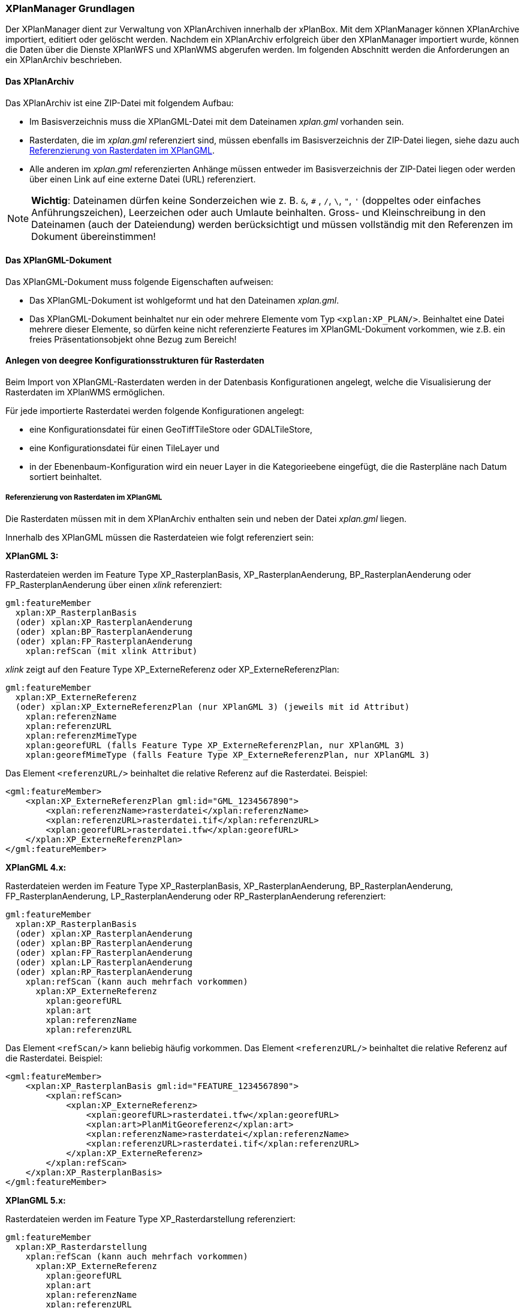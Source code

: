 [[xplanmanager-grundlagen]]
=== XPlanManager Grundlagen

Der XPlanManager dient zur Verwaltung von XPlanArchiven innerhalb der xPlanBox. Mit
dem XPlanManager können XPlanArchive importiert, editiert oder gelöscht werden.
Nachdem ein XPlanArchiv erfolgreich über den XPlanManager importiert wurde, können die Daten über die Dienste
XPlanWFS und XPlanWMS abgerufen werden. Im folgenden Abschnitt werden die Anforderungen an ein XPlanArchiv beschrieben.

[[xplanarchiv]]
==== Das XPlanArchiv

Das XPlanArchiv ist eine ZIP-Datei mit folgendem Aufbau:

 * Im Basisverzeichnis muss die XPlanGML-Datei mit dem Dateinamen __xplan.gml__ vorhanden sein.
 * Rasterdaten, die im __xplan.gml__ referenziert sind, müssen ebenfalls im Basisverzeichnis der ZIP-Datei liegen, siehe dazu auch <<referenzierung-von-rasterdaten-im-xplangml>>.
 * Alle anderen im __xplan.gml__ referenzierten Anhänge müssen entweder im Basisverzeichnis der ZIP-Datei liegen oder werden über einen Link auf eine externe Datei (URL) referenziert.

NOTE: *Wichtig*: Dateinamen dürfen keine Sonderzeichen wie z. B. `&`, `#` , `/`, `\`, `"`, `'` (doppeltes oder einfaches Anführungszeichen),
Leerzeichen oder auch Umlaute beinhalten. Gross- und Kleinschreibung in den Dateinamen (auch der Dateiendung) werden berücksichtigt
und müssen vollständig mit den Referenzen im Dokument übereinstimmen!

==== Das XPlanGML-Dokument

Das XPlanGML-Dokument muss folgende Eigenschaften aufweisen:

 * Das XPlanGML-Dokument ist wohlgeformt und hat den Dateinamen __xplan.gml__.
 * Das XPlanGML-Dokument beinhaltet nur ein oder mehrere Elemente vom Typ `<xplan:XP_PLAN/>`. Beinhaltet eine Datei mehrere dieser Elemente, so dürfen keine nicht referenzierte Features im XPlanGML-Dokument vorkommen, wie z.B. ein freies Präsentationsobjekt ohne Bezug zum Bereich!

[[anlegen-von-deegree-konfigurationsstrukturen-fuer-rasterdaten]]
==== Anlegen von deegree Konfigurationsstrukturen für Rasterdaten

Beim Import von XPlanGML-Rasterdaten werden in der Datenbasis
Konfigurationen angelegt, welche die Visualisierung der Rasterdaten im
XPlanWMS ermöglichen.

Für jede importierte Rasterdatei werden folgende Konfigurationen
angelegt:

  * eine Konfigurationsdatei für einen GeoTiffTileStore oder
  GDALTileStore,
  * eine Konfigurationsdatei für einen TileLayer und
  * in der Ebenenbaum-Konfiguration wird ein neuer Layer in die
  Kategorieebene eingefügt, die die Rasterpläne nach Datum sortiert
  beinhaltet.

[[referenzierung-von-rasterdaten-im-xplangml]]
===== Referenzierung von Rasterdaten im XPlanGML

Die Rasterdaten müssen mit in dem XPlanArchiv enthalten sein und neben der Datei __xplan.gml__ liegen.

Innerhalb des XPlanGML müssen die Rasterdateien wie folgt referenziert
sein:

*XPlanGML 3:*

Rasterdateien werden im Feature Type XP_RasterplanBasis,
XP_RasterplanAenderung, BP_RasterplanAenderung oder
FP_RasterplanAenderung über einen _xlink_ referenziert:

----
gml:featureMember
  xplan:XP_RasterplanBasis
  (oder) xplan:XP_RasterplanAenderung
  (oder) xplan:BP_RasterplanAenderung
  (oder) xplan:FP_RasterplanAenderung
    xplan:refScan (mit xlink Attribut)
----

_xlink_ zeigt auf den Feature Type XP_ExterneReferenz oder
XP_ExterneReferenzPlan:

----
gml:featureMember
  xplan:XP_ExterneReferenz
  (oder) xplan:XP_ExterneReferenzPlan (nur XPlanGML 3) (jeweils mit id Attribut)
    xplan:referenzName
    xplan:referenzURL
    xplan:referenzMimeType
    xplan:georefURL (falls Feature Type XP_ExterneReferenzPlan, nur XPlanGML 3)
    xplan:georefMimeType (falls Feature Type XP_ExterneReferenzPlan, nur XPlanGML 3)
----

Das Element `<referenzURL/>` beinhaltet die relative Referenz auf die
Rasterdatei. Beispiel:

[source,xml]
----
<gml:featureMember>
    <xplan:XP_ExterneReferenzPlan gml:id="GML_1234567890">
        <xplan:referenzName>rasterdatei</xplan:referenzName>
        <xplan:referenzURL>rasterdatei.tif</xplan:referenzURL>
        <xplan:georefURL>rasterdatei.tfw</xplan:georefURL>
    </xplan:XP_ExterneReferenzPlan>
</gml:featureMember>
----

*XPlanGML 4.x:*

Rasterdateien werden im Feature Type XP_RasterplanBasis,
XP_RasterplanAenderung, BP_RasterplanAenderung, FP_RasterplanAenderung,
LP_RasterplanAenderung oder RP_RasterplanAenderung referenziert:

----
gml:featureMember
  xplan:XP_RasterplanBasis
  (oder) xplan:XP_RasterplanAenderung
  (oder) xplan:BP_RasterplanAenderung
  (oder) xplan:FP_RasterplanAenderung
  (oder) xplan:LP_RasterplanAenderung
  (oder) xplan:RP_RasterplanAenderung
    xplan:refScan (kann auch mehrfach vorkommen)
      xplan:XP_ExterneReferenz
        xplan:georefURL
        xplan:art
        xplan:referenzName
        xplan:referenzURL
----

Das Element `<refScan/>` kann beliebig häufig vorkommen. Das Element
`<referenzURL/>` beinhaltet die relative Referenz auf die Rasterdatei.
Beispiel:

[source,xml]
----
<gml:featureMember>
    <xplan:XP_RasterplanBasis gml:id="FEATURE_1234567890">
        <xplan:refScan>
            <xplan:XP_ExterneReferenz>
                <xplan:georefURL>rasterdatei.tfw</xplan:georefURL>
                <xplan:art>PlanMitGeoreferenz</xplan:art>
                <xplan:referenzName>rasterdatei</xplan:referenzName>
                <xplan:referenzURL>rasterdatei.tif</xplan:referenzURL>
            </xplan:XP_ExterneReferenz>
        </xplan:refScan>
    </xplan:XP_RasterplanBasis>
</gml:featureMember>
----

*XPlanGML 5.x:*

Rasterdateien werden im Feature Type XP_Rasterdarstellung referenziert:

----
gml:featureMember
  xplan:XP_Rasterdarstellung
    xplan:refScan (kann auch mehrfach vorkommen)
      xplan:XP_ExterneReferenz
        xplan:georefURL
        xplan:art
        xplan:referenzName
        xplan:referenzURL
----

Das Element `<refScan/>` kann beliebig häufig vorkommen. Das Element
`<referenzURL/>` beinhaltet die relative Referenz auf die Rasterdatei.
Beispiel:

[source,xml]
----
<gml:featureMember>
    <xplan:XP_Rasterdarstellung gml:id="FEATURE_1234567890">
        <xplan:refScan>
            <xplan:XP_ExterneReferenz>
                <xplan:georefURL>rasterdatei.tfw</xplan:georefURL>
                <xplan:art>PlanMitGeoreferenz</xplan:art>
                <xplan:referenzName>rasterdatei</xplan:referenzName>
                <xplan:referenzURL>rasterdatei.tif</xplan:referenzURL>
            </xplan:XP_ExterneReferenz>
        </xplan:refScan>
    </xplan:XP_Rasterdarstellung>
</gml:featureMember>
----

In XPlanGML 5.1, 5.2, 5.3 und 5.4 ist diese Referenzierung als veraltet notiert. Stattdessen werden Rasterdateien über die von XP_Bereich abgeleiteten Feature Types über das Element `<refScan/>` referenziert (im folgendem Beispiel BP_Bereich):

----
gml:featureMember
  xplan:BP_Bereich
    xplan:refScan (kann auch mehrfach vorkommen)
      xplan:XP_ExterneReferenz
        xplan:georefURL
        xplan:art
        xplan:referenzName
        xplan:referenzURL
----

Das Element `<refScan/>` kann beliebig häufig vorkommen. Das Element
`<referenzURL/>` beinhaltet die relative Referenz auf die Rasterdatei.
Beispiel:

[source,xml]
----
<gml:featureMember>
    <xplan:BP_Bereich gml:id="FEATURE_1234567890">
        ...
        <xplan:refScan>
            <xplan:XP_ExterneReferenz>
                <xplan:georefURL>rasterdatei.tfw</xplan:georefURL>
                <xplan:art>PlanMitGeoreferenz</xplan:art>
                <xplan:referenzName>rasterdatei</xplan:referenzName>
                <xplan:referenzURL>rasterdatei.tif</xplan:referenzURL>
            </xplan:XP_ExterneReferenz>
        </xplan:refScan>
        ...
    </xplan:BP_Bereich>
</gml:featureMember>
----

Ab Version 6.0 wird nur noch die zweite Variante über das Element `<refScan/>` unterstützt.

NOTE: Über die Editor-Funktion des XPlanManager können Rasterdaten über XP_RasterplanBasis oder über das Element `<refScan/>` innerhalb eines von XP_Bereich abgeleiteten Feature Type angezeigt werden. Weitere Informationen dazu auch im Kapitel <<xplanmanager-web-editieren>>.

[[voraussetzungen-fuer-die-rasterdaten]]
===== Voraussetzungen für die Rasterdaten


Um Rasterdaten importieren und diese über den XPlanWMS-Ebene zur Verfügung
stellen zu können, müssen die Daten folgende Anforderungen erfüllen.

Die Unterstützung verschiedener Rasterdatenformate ist vom gesetzten
Raster-Konfigurationstyp abhängig.

NOTE: *Wichtig*: Dies kann nur zentral für die xPlanBox konfiguriert und nicht durch den Nutzer geändert werden.
Hinweise zur Konfiguration sind im Betriebshandbuch zu finden.

Unterschieden wird dabei zwischen den Konfigurationstypen _GeoTiff_ und
__GDAL__:


*GeoTiff* - Konfigurationstyp:

  * Es werden ausschließlich Rasterdaten im https://www.ogc.org/standards/geotiff[GeoTiff] Format unterstützt.

*GDAL* - Konfigurationstyp:

  * Grundsätzlich können alle durch https://gdal.org/drivers/raster/index.html[GDAL] unterstützten
  Rasterdatenformate auch durch deegree und somit dem XPlanManager
  verarbeitet werden.
  * Getestet wurden bisher nur die Formate GeoTiff und PNG.

Folgende Voraussetzung werden an die einzelnen Formate gestellt:

*GeoTiff*:

  * GeoTiff-Dateien liegen als gekachelte GeoTiff-Dateien vor.
  * GeoTiff-Dateien liegen in dem Koordinatenreferenzsystem vor, welches
  für den XPlanManager konfiguriert ist.
  * GeoTiff-Dateien enthalten ihre räumliche Ausdehnung als Metatags innerhalb der Datei.
  * Zur Optimierung der Antwortzeit beim Zugriff auf die GeoTiff-Dateien
  wird empfohlen, in den GeoTiff-Dateien Overlays mit niedriger
  Auflösung hinzuzufügen.

*PNG*:

  * Farbmodell (RGB) mit ein, drei oder vier Bändern.
  * Farbtiefe ist 8bit, 16bit oder 256 indizierten Farben im Farbpalettenmodus.
  * Transparenz ist als Alphakanal je Band (RGBA) oder als "NoData Value" angegeben.
  * PNG-Dateien liegen in dem Koordinatenreferenzsystem vor, welches für
  den XPlanManager konfiguriert ist.
  * PNG-Dateien enthalten ihre räumliche Ausdehnung in einer
  ausgelagerten pgw-Datei (PNG World File).
  * Wenn das Kommandozeilentool __XPlanManagerCLI__ verwendet wird, muss in
  einer aux.xml-Datei das Koordinatenreferenzsystem der PNG-Datei definiert
  sein. Für den XPlanManagerWeb ist dies keine Voraussetzung, da der
  Nutzer beim Import der Daten das Koordinatenreferenzsystem der
  PNG-Datei über einen Dialog bestätigen kann.
